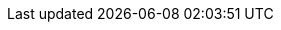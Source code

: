 :Long-UsingJUnitWithALongTestTest: 0.008
:Simple-UsingGitAssertingOnEachTestTest: 0.243
:Many-UsingGitWithNoAssertOptionAndManyTestsTest: 0.134
:Simple-UsingGitWithNoAssertOptionTest: 0.003
:Many-UsingJUnitAndManyTestsTest: 0.01
:Long-UsingGitWithNoAssertOptionAndALongTestTest: 0.197
:Simple-UsingApprovalsTest: 0.043
:Lot-UsingJUnitAndLotOfTestsTest: 0.093
:Simple-UsingJUnitTest: 0.001
:Lot-UsingGitWithNoAssertOptionAndLotOfTests_A_Test: 0.452
:Lot-UsingGitWithNoAssertOptionAndLotOfTests_B_Test: 0.782